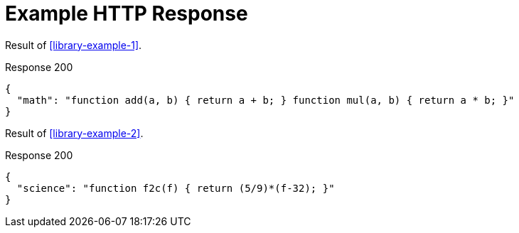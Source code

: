 = Example HTTP Response

====
Result of <<library-example-1>>.

.Response 200
[source,json]
----
{
  "math": "function add(a, b) { return a + b; } function mul(a, b) { return a * b; }"
}
----
====

====
Result of <<library-example-2>>.

.Response 200
[source,json]
----
{
  "science": "function f2c(f) { return (5/9)*(f-32); }"
}
----
====